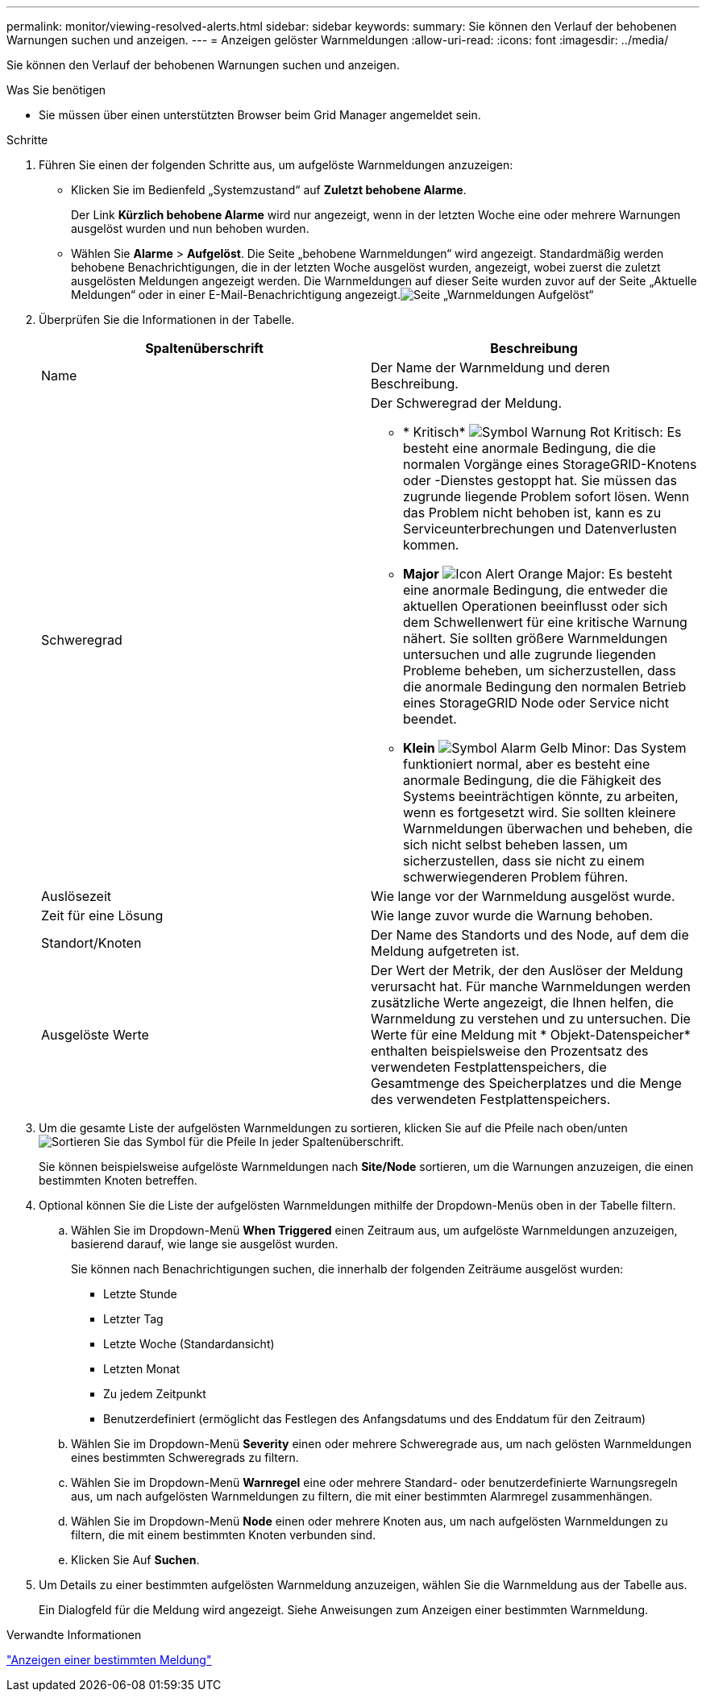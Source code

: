 ---
permalink: monitor/viewing-resolved-alerts.html 
sidebar: sidebar 
keywords:  
summary: Sie können den Verlauf der behobenen Warnungen suchen und anzeigen. 
---
= Anzeigen gelöster Warnmeldungen
:allow-uri-read: 
:icons: font
:imagesdir: ../media/


[role="lead"]
Sie können den Verlauf der behobenen Warnungen suchen und anzeigen.

.Was Sie benötigen
* Sie müssen über einen unterstützten Browser beim Grid Manager angemeldet sein.


.Schritte
. Führen Sie einen der folgenden Schritte aus, um aufgelöste Warnmeldungen anzuzeigen:
+
** Klicken Sie im Bedienfeld „Systemzustand“ auf *Zuletzt behobene Alarme*.
+
Der Link *Kürzlich behobene Alarme* wird nur angezeigt, wenn in der letzten Woche eine oder mehrere Warnungen ausgelöst wurden und nun behoben wurden.

** Wählen Sie *Alarme* > *Aufgelöst*. Die Seite „behobene Warnmeldungen“ wird angezeigt. Standardmäßig werden behobene Benachrichtigungen, die in der letzten Woche ausgelöst wurden, angezeigt, wobei zuerst die zuletzt ausgelösten Meldungen angezeigt werden. Die Warnmeldungen auf dieser Seite wurden zuvor auf der Seite „Aktuelle Meldungen“ oder in einer E-Mail-Benachrichtigung angezeigt.image:../media/alerts_resolved_page.png["Seite „Warnmeldungen Aufgelöst“"]


. Überprüfen Sie die Informationen in der Tabelle.
+
|===
| Spaltenüberschrift | Beschreibung 


 a| 
Name
 a| 
Der Name der Warnmeldung und deren Beschreibung.



 a| 
Schweregrad
 a| 
Der Schweregrad der Meldung.

** * Kritisch* image:../media/icon_alert_red_critical.png["Symbol Warnung Rot Kritisch"]: Es besteht eine anormale Bedingung, die die normalen Vorgänge eines StorageGRID-Knotens oder -Dienstes gestoppt hat. Sie müssen das zugrunde liegende Problem sofort lösen. Wenn das Problem nicht behoben ist, kann es zu Serviceunterbrechungen und Datenverlusten kommen.
** *Major* image:../media/icon_alert_orange_major.png["Icon Alert Orange Major"]: Es besteht eine anormale Bedingung, die entweder die aktuellen Operationen beeinflusst oder sich dem Schwellenwert für eine kritische Warnung nähert. Sie sollten größere Warnmeldungen untersuchen und alle zugrunde liegenden Probleme beheben, um sicherzustellen, dass die anormale Bedingung den normalen Betrieb eines StorageGRID Node oder Service nicht beendet.
** *Klein* image:../media/icon_alert_yellow_miinor.png["Symbol Alarm Gelb Minor"]: Das System funktioniert normal, aber es besteht eine anormale Bedingung, die die Fähigkeit des Systems beeinträchtigen könnte, zu arbeiten, wenn es fortgesetzt wird. Sie sollten kleinere Warnmeldungen überwachen und beheben, die sich nicht selbst beheben lassen, um sicherzustellen, dass sie nicht zu einem schwerwiegenderen Problem führen.




 a| 
Auslösezeit
 a| 
Wie lange vor der Warnmeldung ausgelöst wurde.



 a| 
Zeit für eine Lösung
 a| 
Wie lange zuvor wurde die Warnung behoben.



 a| 
Standort/Knoten
 a| 
Der Name des Standorts und des Node, auf dem die Meldung aufgetreten ist.



 a| 
Ausgelöste Werte
 a| 
Der Wert der Metrik, der den Auslöser der Meldung verursacht hat. Für manche Warnmeldungen werden zusätzliche Werte angezeigt, die Ihnen helfen, die Warnmeldung zu verstehen und zu untersuchen. Die Werte für eine Meldung mit * Objekt-Datenspeicher* enthalten beispielsweise den Prozentsatz des verwendeten Festplattenspeichers, die Gesamtmenge des Speicherplatzes und die Menge des verwendeten Festplattenspeichers.

|===
. Um die gesamte Liste der aufgelösten Warnmeldungen zu sortieren, klicken Sie auf die Pfeile nach oben/unten image:../media/icon_alert_sort_column.png["Sortieren Sie das Symbol für die Pfeile"] In jeder Spaltenüberschrift.
+
Sie können beispielsweise aufgelöste Warnmeldungen nach *Site/Node* sortieren, um die Warnungen anzuzeigen, die einen bestimmten Knoten betreffen.

. Optional können Sie die Liste der aufgelösten Warnmeldungen mithilfe der Dropdown-Menüs oben in der Tabelle filtern.
+
.. Wählen Sie im Dropdown-Menü *When Triggered* einen Zeitraum aus, um aufgelöste Warnmeldungen anzuzeigen, basierend darauf, wie lange sie ausgelöst wurden.
+
Sie können nach Benachrichtigungen suchen, die innerhalb der folgenden Zeiträume ausgelöst wurden:

+
*** Letzte Stunde
*** Letzter Tag
*** Letzte Woche (Standardansicht)
*** Letzten Monat
*** Zu jedem Zeitpunkt
*** Benutzerdefiniert (ermöglicht das Festlegen des Anfangsdatums und des Enddatum für den Zeitraum)


.. Wählen Sie im Dropdown-Menü *Severity* einen oder mehrere Schweregrade aus, um nach gelösten Warnmeldungen eines bestimmten Schweregrads zu filtern.
.. Wählen Sie im Dropdown-Menü *Warnregel* eine oder mehrere Standard- oder benutzerdefinierte Warnungsregeln aus, um nach aufgelösten Warnmeldungen zu filtern, die mit einer bestimmten Alarmregel zusammenhängen.
.. Wählen Sie im Dropdown-Menü *Node* einen oder mehrere Knoten aus, um nach aufgelösten Warnmeldungen zu filtern, die mit einem bestimmten Knoten verbunden sind.
.. Klicken Sie Auf *Suchen*.


. Um Details zu einer bestimmten aufgelösten Warnmeldung anzuzeigen, wählen Sie die Warnmeldung aus der Tabelle aus.
+
Ein Dialogfeld für die Meldung wird angezeigt. Siehe Anweisungen zum Anzeigen einer bestimmten Warnmeldung.



.Verwandte Informationen
link:viewing-specific-alert.html["Anzeigen einer bestimmten Meldung"]
